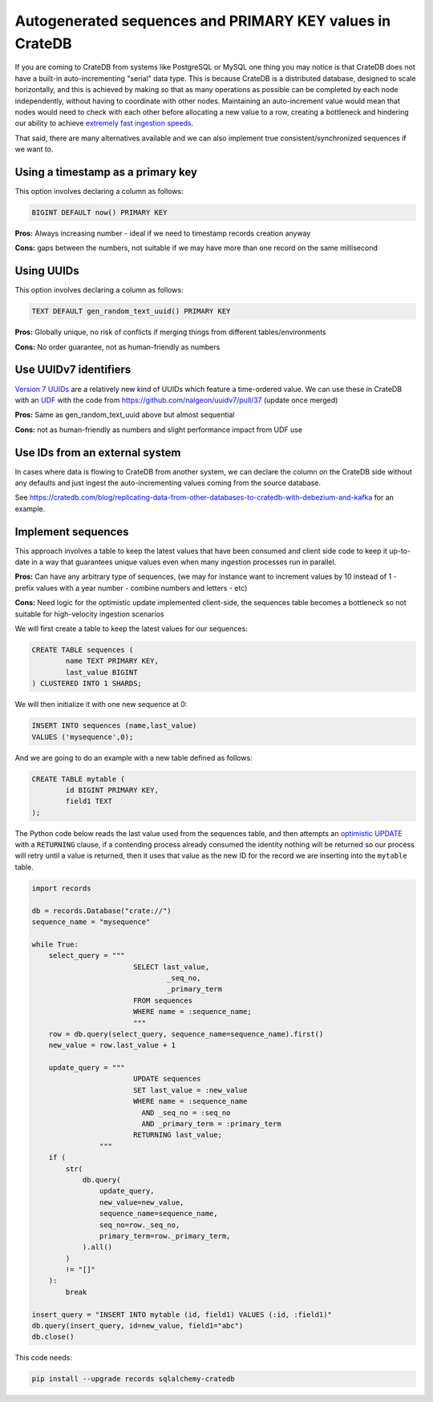 .. _autogenerated_sequences_performance:

###########################################################
 Autogenerated sequences and PRIMARY KEY values in CrateDB
###########################################################

If you are coming to CrateDB from systems like PostgreSQL or MySQL one thing you
may notice is that CrateDB does not have a built-in auto-incrementing "serial"
data type. This is because CrateDB is a distributed database, designed to scale
horizontally, and this is achieved by making so that as many operations as
possible can be completed by each node independently, without having to
coordinate with other nodes. Maintaining an auto-increment value would mean that
nodes would need to check with each other before allocating a new value to a
row, creating a bottleneck and hindering our ability to achieve `extremely fast
ingestion speeds`_.

That said, there are many alternatives available and we can also implement true
consistent/synchronized sequences if we want to.

************************************
 Using a timestamp as a primary key
************************************

This option involves declaring a column as follows:

.. code:: psql

   BIGINT DEFAULT now() PRIMARY KEY

**Pros:** Always increasing number - ideal if we need to timestamp records
creation anyway

**Cons:** gaps between the numbers, not suitable if we may have more than one
record on the same millisecond

*************
 Using UUIDs
*************

This option involves declaring a column as follows:

.. code:: psql

   TEXT DEFAULT gen_random_text_uuid() PRIMARY KEY

**Pros:** Globally unique, no risk of conflicts if merging things from different
tables/environments

**Cons:** No order guarantee, not as human-friendly as numbers

************************
 Use UUIDv7 identifiers
************************

`Version 7 UUIDs`_ are a relatively new kind of UUIDs which feature a
time-ordered value. We can use these in CrateDB with an UDF_ with the code from
https://github.com/nalgeon/uuidv7/pull/37 (update once merged)

**Pros:** Same as gen_random_text_uuid above but almost sequential

**Cons:** not as human-friendly as numbers and slight performance impact from
UDF use

*********************************
 Use IDs from an external system
*********************************

In cases where data is flowing to CrateDB from another system, we can declare
the column on the CrateDB side without any defaults and just ingest the
auto-incrementing values coming from the source database.

See
https://cratedb.com/blog/replicating-data-from-other-databases-to-cratedb-with-debezium-and-kafka
for an example.

*********************
 Implement sequences
*********************

This approach involves a table to keep the latest values that have been consumed
and client side code to keep it up-to-date in a way that guarantees unique
values even when many ingestion processes run in parallel.

**Pros:** Can have any arbitrary type of sequences, (we may for instance want to
increment values by 10 instead of 1 - prefix values with a year number - combine
numbers and letters - etc)

**Cons:** Need logic for the optimistic update implemented
client-side, the sequences table becomes a bottleneck so not suitable for
high-velocity ingestion scenarios

We will first create a table to keep the latest values for our sequences:

.. code:: psql

   CREATE TABLE sequences (
           name TEXT PRIMARY KEY,
           last_value BIGINT
   ) CLUSTERED INTO 1 SHARDS;

We will then initialize it with one new sequence at 0:

.. code:: psql

   INSERT INTO sequences (name,last_value)
   VALUES ('mysequence',0);

And we are going to do an example with a new table defined as follows:

.. code:: psql

   CREATE TABLE mytable (
           id BIGINT PRIMARY KEY,
           field1 TEXT
   );

The Python code below reads the last value used from the sequences table, and
then attempts an `optimistic UPDATE`_ with a ``RETURNING`` clause, if a contending
process already consumed the identity nothing will be returned so our process
will retry until a value is returned, then it uses that value as the new ID for
the record we are inserting into the ``mytable`` table.

.. code:: python

   import records

   db = records.Database("crate://")
   sequence_name = "mysequence"

   while True:
       select_query = """
                           SELECT last_value,
                                   _seq_no,
                                   _primary_term
                           FROM sequences
                           WHERE name = :sequence_name;
                           """
       row = db.query(select_query, sequence_name=sequence_name).first()
       new_value = row.last_value + 1

       update_query = """
                           UPDATE sequences
                           SET last_value = :new_value
                           WHERE name = :sequence_name
                             AND _seq_no = :seq_no
                             AND _primary_term = :primary_term
                           RETURNING last_value;
                   """
       if (
           str(
               db.query(
                   update_query,
                   new_value=new_value,
                   sequence_name=sequence_name,
                   seq_no=row._seq_no,
                   primary_term=row._primary_term,
               ).all()
           )
           != "[]"
       ):
           break

   insert_query = "INSERT INTO mytable (id, field1) VALUES (:id, :field1)"
   db.query(insert_query, id=new_value, field1="abc")
   db.close()

This code needs:

.. code:: shell

   pip install --upgrade records sqlalchemy-cratedb

.. _extremely fast ingestion speeds: https://cratedb.com/blog/how-we-scaled-ingestion-to-one-million-rows-per-second

.. _udf: https://cratedb.com/docs/crate/reference/en/latest/general/user-defined-functions.html

.. _version 7 uuids: https://datatracker.ietf.org/doc/html/rfc9562#name-uuid-version-7

.. _optimistic update: https://cratedb.com/docs/crate/reference/en/latest/general/occ.html#optimistic-update